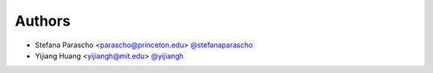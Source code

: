 
Authors
=======

* Stefana Parascho <parascho@princeton.edu> `@stefanaparascho <https://github.com/stefanaparascho>`_
* Yijiang Huang <yijiangh@mit.edu> `@yijiangh <https://github.com/yijiangh>`_
